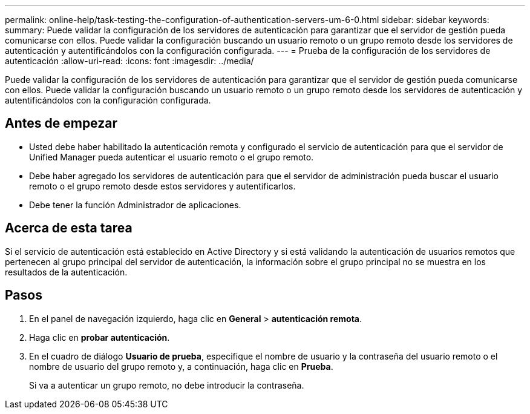 ---
permalink: online-help/task-testing-the-configuration-of-authentication-servers-um-6-0.html 
sidebar: sidebar 
keywords:  
summary: Puede validar la configuración de los servidores de autenticación para garantizar que el servidor de gestión pueda comunicarse con ellos. Puede validar la configuración buscando un usuario remoto o un grupo remoto desde los servidores de autenticación y autentificándolos con la configuración configurada. 
---
= Prueba de la configuración de los servidores de autenticación
:allow-uri-read: 
:icons: font
:imagesdir: ../media/


[role="lead"]
Puede validar la configuración de los servidores de autenticación para garantizar que el servidor de gestión pueda comunicarse con ellos. Puede validar la configuración buscando un usuario remoto o un grupo remoto desde los servidores de autenticación y autentificándolos con la configuración configurada.



== Antes de empezar

* Usted debe haber habilitado la autenticación remota y configurado el servicio de autenticación para que el servidor de Unified Manager pueda autenticar el usuario remoto o el grupo remoto.
* Debe haber agregado los servidores de autenticación para que el servidor de administración pueda buscar el usuario remoto o el grupo remoto desde estos servidores y autentificarlos.
* Debe tener la función Administrador de aplicaciones.




== Acerca de esta tarea

Si el servicio de autenticación está establecido en Active Directory y si está validando la autenticación de usuarios remotos que pertenecen al grupo principal del servidor de autenticación, la información sobre el grupo principal no se muestra en los resultados de la autenticación.



== Pasos

. En el panel de navegación izquierdo, haga clic en *General* > *autenticación remota*.
. Haga clic en *probar autenticación*.
. En el cuadro de diálogo *Usuario de prueba*, especifique el nombre de usuario y la contraseña del usuario remoto o el nombre de usuario del grupo remoto y, a continuación, haga clic en *Prueba*.
+
Si va a autenticar un grupo remoto, no debe introducir la contraseña.


